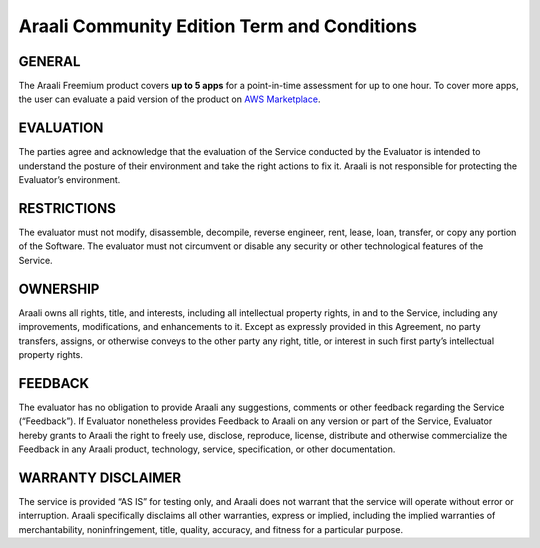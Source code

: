 ============================================
Araali Community Edition Term and Conditions
============================================

GENERAL
--------
The Araali Freemium product covers **up to 5 apps** for a point-in-time assessment for up to one hour. To cover more apps, the user can evaluate a paid version of the product on `AWS Marketplace <https://aws.amazon.com/marketplace/seller-profile?id=0a2a0563-6f86-4b8a-a0f6-b59c8eb0345c>`_. 

EVALUATION
----------- 
The parties agree and acknowledge that the evaluation of the Service conducted by the Evaluator is intended to understand the posture of their environment and take the right actions to fix it. Araali is not responsible for protecting the Evaluator’s environment. 

RESTRICTIONS
------------- 
The evaluator must not modify, disassemble, decompile, reverse engineer, rent, lease, loan, transfer, or copy any portion of the Software.  The evaluator must not circumvent or disable any security or other technological features of the Service. 

OWNERSHIP
----------
Araali owns all rights, title, and interests, including all intellectual property rights, in and to the Service, including any improvements, modifications, and enhancements to it.  Except as expressly provided in this Agreement, no party transfers, assigns, or otherwise conveys to the other party any right, title, or interest in such first party’s intellectual property rights.

FEEDBACK
--------- 
The evaluator has no obligation to provide Araali any suggestions, comments or other feedback regarding the Service (“Feedback”).  If Evaluator nonetheless provides Feedback to Araali on any version or part of the Service, Evaluator hereby grants to Araali the right to freely use, disclose, reproduce, license, distribute and otherwise commercialize the Feedback in any Araali product, technology, service, specification, or other documentation.

WARRANTY DISCLAIMER
-------------------- 
The service is provided “AS IS” for testing only, and Araali does not warrant that the service will operate without error or interruption. Araali specifically disclaims all other warranties, express or implied, including the implied warranties of merchantability, noninfringement, title, quality, accuracy, and fitness for a particular purpose.
